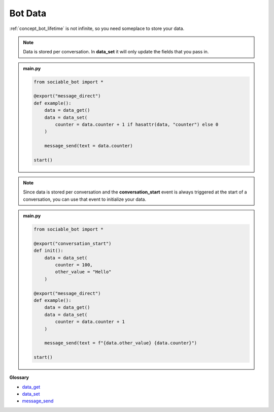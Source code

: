 .. _tutorial_data:

Bot Data
==========================

:ref:`concept_bot_lifetime` is not infinite, so you need someplace to store your data.

.. note::
    Data is stored per conversation. In **data_set** it will only update the fields that you pass in.

.. admonition:: main.py

    .. code-block:: python
        :name: code
        
        from sociable_bot import *

        @export("message_direct")
        def example():
            data = data_get()
            data = data_set(
                counter = data.counter + 1 if hasattr(data, "counter") else 0
            )

            message_send(text = data.counter)

        start()

.. note::
    Since data is stored per conversation and the **conversation_start** event is always triggered at the start of a conversation, you can use that event to initialize your data.

.. admonition:: main.py

    .. code-block:: python
        :name: code2
        
        from sociable_bot import *

        @export("conversation_start")
        def init():
            data = data_set(
                counter = 100,
                other_value = "Hello"
            )
            
        @export("message_direct")
        def example():
            data = data_get()
            data = data_set(
                counter = data.counter + 1
            )

            message_send(text = f"{data.other_value} {data.counter}")

        start()

**Glossary**

* `data_get <api.rst#sociable_bot.data_get>`_
* `data_set <api.rst#sociable_bot.data_set>`_
* `message_send <api.rst#sociable_bot.message_send>`_